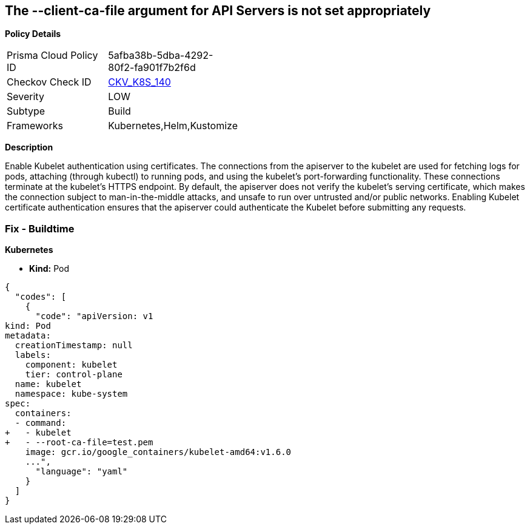 == The --client-ca-file argument for API Servers is not set appropriately


*Policy Details* 

[width=45%]
[cols="1,1"]
|=== 
|Prisma Cloud Policy ID 
| 5afba38b-5dba-4292-80f2-fa901f7b2f6d

|Checkov Check ID 
| https://github.com/bridgecrewio/checkov/tree/master/checkov/kubernetes/checks/resource/k8s/KubeletClientCa.py[CKV_K8S_140]

|Severity
|LOW

|Subtype
|Build

|Frameworks
|Kubernetes,Helm,Kustomize

|=== 



*Description* 


Enable Kubelet authentication using certificates.
The connections from the apiserver to the kubelet are used for fetching logs for pods, attaching (through kubectl) to running pods, and using the kubelet's port-forwarding functionality.
These connections terminate at the kubelet's HTTPS endpoint.
By default, the apiserver does not verify the kubelet's serving certificate, which makes the connection subject to man-in-the-middle attacks, and unsafe to run over untrusted and/or public networks.
Enabling Kubelet certificate authentication ensures that the apiserver could authenticate the Kubelet before submitting any requests.

=== Fix - Buildtime


*Kubernetes* 


* *Kind:* Pod


[source,yaml]
----
{
  "codes": [
    {
      "code": "apiVersion: v1
kind: Pod
metadata:
  creationTimestamp: null
  labels:
    component: kubelet
    tier: control-plane
  name: kubelet
  namespace: kube-system
spec:
  containers:
  - command:
+   - kubelet
+   - --root-ca-file=test.pem
    image: gcr.io/google_containers/kubelet-amd64:v1.6.0
    ...",
      "language": "yaml"
    }
  ]
}
----
